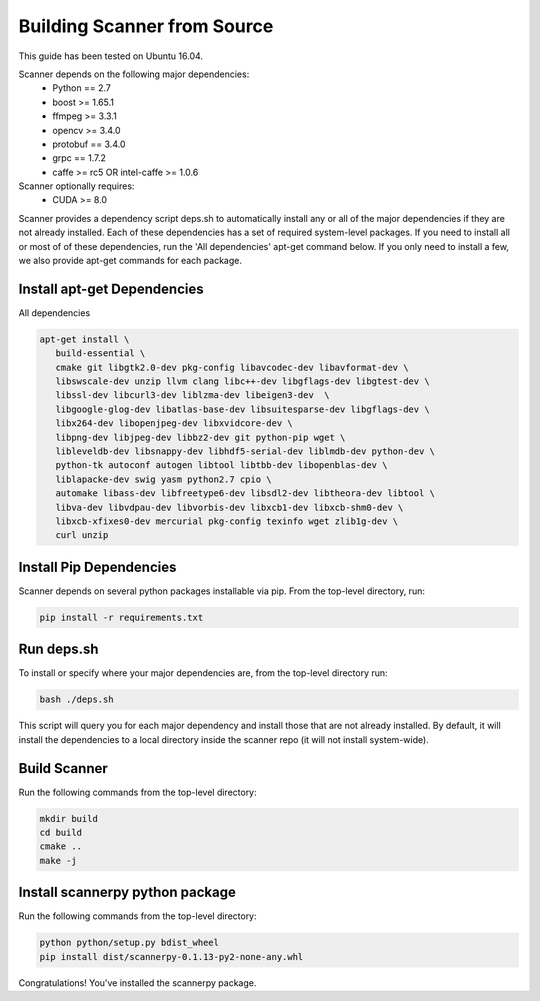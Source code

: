 Building Scanner from Source
----------------------------

This guide has been tested on Ubuntu 16.04.

Scanner depends on the following major dependencies:
  - Python == 2.7
  - boost >= 1.65.1
  - ffmpeg >= 3.3.1
  - opencv >= 3.4.0
  - protobuf == 3.4.0
  - grpc == 1.7.2
  - caffe >= rc5 OR intel-caffe >= 1.0.6

Scanner optionally requires:
  - CUDA >= 8.0

Scanner provides a dependency script deps.sh to automatically install any or all
of the major dependencies if they are not already installed. Each of these
dependencies has a set of required system-level packages. If you need to
install all or most of of these dependencies, run the 'All dependencies' apt-get
command below. If you only need to install a few, we also provide apt-get
commands for each package.

Install apt-get Dependencies
~~~~~~~~~~~~~~~~~~~~~~~~~~~~

All dependencies

.. code-block:: bash

   apt-get install \
      build-essential \
      cmake git libgtk2.0-dev pkg-config libavcodec-dev libavformat-dev \
      libswscale-dev unzip llvm clang libc++-dev libgflags-dev libgtest-dev \
      libssl-dev libcurl3-dev liblzma-dev libeigen3-dev  \
      libgoogle-glog-dev libatlas-base-dev libsuitesparse-dev libgflags-dev \
      libx264-dev libopenjpeg-dev libxvidcore-dev \
      libpng-dev libjpeg-dev libbz2-dev git python-pip wget \
      libleveldb-dev libsnappy-dev libhdf5-serial-dev liblmdb-dev python-dev \
      python-tk autoconf autogen libtool libtbb-dev libopenblas-dev \
      liblapacke-dev swig yasm python2.7 cpio \
      automake libass-dev libfreetype6-dev libsdl2-dev libtheora-dev libtool \
      libva-dev libvdpau-dev libvorbis-dev libxcb1-dev libxcb-shm0-dev \
      libxcb-xfixes0-dev mercurial pkg-config texinfo wget zlib1g-dev \
      curl unzip

Install Pip Dependencies
~~~~~~~~~~~~~~~~~~~~~~~~

Scanner depends on several python packages installable via pip. From the top-level directory, run:

.. code-block:: bash

   pip install -r requirements.txt

Run deps.sh
~~~~~~~~~~~

To install or specify where your major dependencies are, from the top-level directory run:

.. code-block:: bash

   bash ./deps.sh

This script will query you for each major dependency and install those that are not already installed. By default, it will install the dependencies to a local directory inside the scanner repo (it will not install system-wide).

Build Scanner
~~~~~~~~~~~~~

Run the following commands from the top-level directory:

.. code-block:: bash

   mkdir build
   cd build
   cmake ..
   make -j

Install scannerpy python package
~~~~~~~~~~~~~~~~~~~~~~~~~~~~~~~~
Run the following commands from the top-level directory:

.. code-block:: bash

   python python/setup.py bdist_wheel
   pip install dist/scannerpy-0.1.13-py2-none-any.whl

Congratulations! You've installed the scannerpy package.
